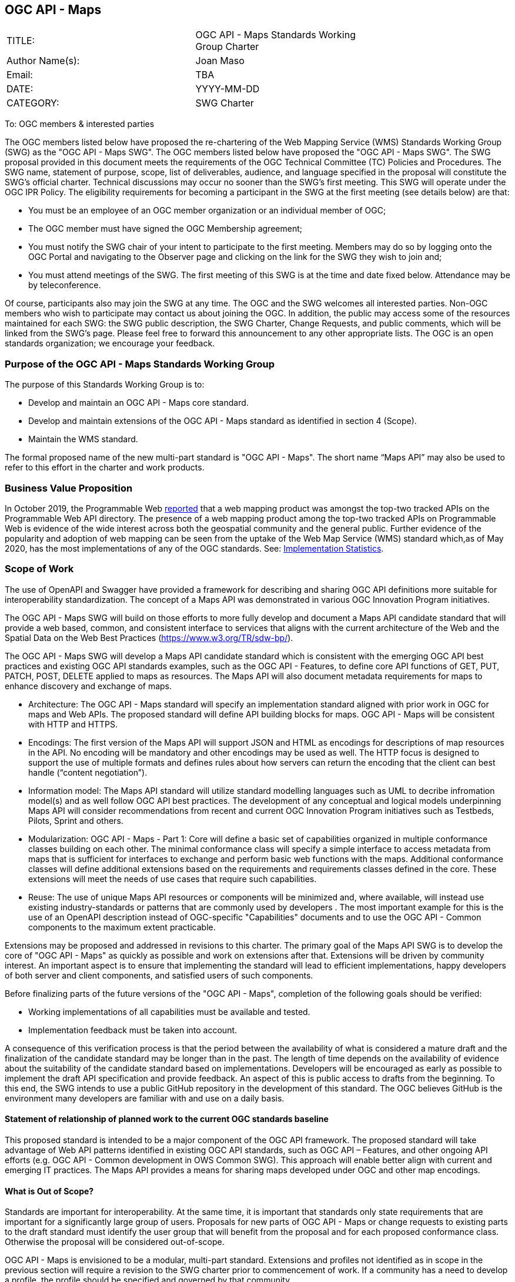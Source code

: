 :authors: Joan Maso
:authors_email: TBA
:date: YYYY-MM-DD
:title: OGC API - Maps
:swgname: OGC API - Maps
:shortname: Maps API
:resources: maps
:resource: map
:relevant_spec: OGC Web Map Service (WMS) standard
:relevant_spec_docnum:  06-042
:githubrepo: https://github.com/opengeospatial/OGC-API-Maps
:base_swg: Web Map Service (WMS) SWG
:target_start_date: July 2020
:target_end_date: December 2020
:dwg_review: Architecture DWG
:dwg_review_meeting: June 2020 Virtual OGC Members' meeting
:conveners: FirstName LastName

== {swgname}

[cols=",",width="75%",options="",align="center"]
|===
|TITLE: a| {swgname} Standards Working Group Charter
|Author Name(s): | {authors}
|Email: | {authors_email}
|DATE: | {date}
|CATEGORY: | SWG Charter
|===

To: OGC members & interested parties

The OGC members listed below have proposed the re-chartering of the Web Mapping Service (WMS) Standards Working Group (SWG) as the "OGC API - Maps SWG". The OGC members listed below have proposed the "{swgname} SWG". The SWG proposal provided in this document meets the requirements of the OGC Technical Committee (TC) Policies and Procedures.
The SWG name, statement of purpose, scope, list of deliverables, audience, and language specified in the proposal will constitute the SWG’s official charter. Technical discussions may occur no sooner than the SWG’s first meeting.
This SWG will operate under the OGC IPR Policy. The eligibility requirements for becoming a participant in the SWG at the first meeting (see details below) are that:

•	You must be an employee of an OGC member organization or an individual member of OGC;

•	The OGC member must have signed the OGC Membership agreement;

•	You must notify the SWG chair of your intent to participate to the first meeting. Members may do so by logging onto the OGC Portal and navigating to the Observer page and clicking on the link for the SWG they wish to join and;

•	You must attend meetings of the SWG. The first meeting of this SWG is at the time and date fixed below. Attendance may be by teleconference.

Of course, participants also may join the SWG at any time. The OGC and the SWG welcomes all interested parties.
Non-OGC members who wish to participate may contact us about joining the OGC. In addition, the public may access some of the resources maintained for each SWG: the SWG public description, the SWG Charter, Change Requests, and public comments, which will be linked from the SWG’s page.
Please feel free to forward this announcement to any other appropriate lists. The OGC is an open standards organization; we encourage your feedback.

=== Purpose of the {swgname} Standards Working Group

The purpose of this Standards Working Group is to:

*	Develop and maintain an {swgname} core standard.
*	Develop and maintain extensions of the {swgname} standard as identified in section 4 (Scope).
* Maintain the WMS standard.

The formal proposed name of the new multi-part standard is "{swgname}". The short name “{shortname}” may also be used to refer to this effort in the charter and work products.


=== Business Value Proposition

In October 2019, the Programmable Web https://www.programmableweb.com/news/which-are-developers-favorite-apis/research/2019/10/24[reported] that a web mapping product was amongst the top-two tracked APIs on the Programmable Web API directory. The presence of a web mapping product among the top-two tracked APIs on Programmable Web is evidence of the wide interest across both the geospatial community and the general public. Further evidence of the popularity and adoption of web mapping can be seen from the uptake of the Web Map Service (WMS) standard which,as of May 2020, has the most implementations of any of the OGC standards. See: https://www.ogc.org/resource/products/stats[Implementation Statistics].

=== Scope of Work

The use of OpenAPI and Swagger have provided a framework for describing and sharing OGC API definitions more suitable for interoperability standardization. The concept of a {shortname} was demonstrated in various OGC Innovation Program initiatives.

The {swgname} SWG will build on those efforts to more fully develop and document a {shortname} candidate standard that will provide a web based, common, and consistent interface to services that aligns with the current architecture of the Web and the Spatial Data on the Web Best Practices (https://www.w3.org/TR/sdw-bp/).

The {swgname} SWG will develop a {shortname} candidate standard which is consistent with the emerging OGC API best practices and existing OGC API standards examples, such as the OGC API - Features, to define core API functions of GET, PUT, PATCH, POST, DELETE applied to {resources} as resources. The {shortname} will also document metadata requirements for {resources} to enhance discovery and exchange of {resources}.

* Architecture: The {swgname} standard will specify an implementation standard aligned with prior work in OGC for {resources} and Web APIs. The proposed standard will define API building blocks for {resources}. {swgname} will be consistent with HTTP and HTTPS.

*	Encodings: The first version of the {shortname} will support JSON and HTML as encodings for descriptions of {resource} resources in the API. No encoding will be mandatory and other encodings may be used as well. The HTTP focus is designed to support the use of multiple formats and defines rules about how servers can return the encoding that the client can best handle (“content negotiation”).

* Information model: The {shortname} standard will utilize standard modelling languages such as UML to decribe infromation model(s) and as well follow OGC API best practices. The development of any conceptual and logical models underpinning {shortname} will consider recommendations from recent and current OGC Innovation Program initiatives such as Testbeds, Pilots, Sprint and others.

* Modularization: {swgname} - Part 1: Core will define a basic set of capabilities organized in multiple conformance classes building on each other. The minimal conformance class will specify a simple interface to access metadata from {resources} that is sufficient for interfaces to exchange and perform basic web functions with the {resources}. Additional conformance classes will define additional extensions based on the requirements and requirements classes defined in the core. These extensions will meet the needs of use cases that require such capabilities.

* Reuse: The use of unique {shortname} resources or components will be minimized and, where available, will instead use existing industry-standards or patterns that are commonly used by developers . The most important example for this is the use of an OpenAPI description instead of OGC-specific "Capabilities" documents and to use the OGC API - Common components to the maximum extent practicable.

Extensions may be proposed and addressed in revisions to this charter. The primary goal of the {shortname} SWG is to develop the core of "{swgname}" as quickly as possible and work on extensions after that. Extensions will be driven by community interest. An important aspect is to ensure that implementing the standard will lead to efficient implementations, happy developers of both server and client components, and satisfied users of such components.

Before finalizing parts of the future versions of the "{swgname}", completion of the following goals should be verified:

*	Working implementations of all capabilities must be available and tested.
*	Implementation feedback must be taken into account.

A consequence of this verification process is that the period between the availability of what is considered a mature draft and the finalization of the candidate standard may be longer than in the past. The length of time depends on the availability of evidence about the suitability of the candidate standard based on implementations. Developers will be encouraged as early as possible to implement the draft API specification and provide feedback. An aspect of this is public access to drafts from the beginning. To this end, the SWG intends to use a public GitHub repository in the development of this standard. The OGC believes GitHub is the environment many developers are familiar with and use on a daily basis.

==== Statement of relationship of planned work to the current OGC standards baseline

This proposed standard is intended to be a major component of the OGC API framework. The proposed standard will take advantage of Web API patterns identified in existing OGC API standards, such as OGC API – Features, and other ongoing API efforts (e.g. OGC API - Common development in OWS Common SWG). This approach will enable better align with current and emerging IT practices.  The {shortname} provides a means for sharing {resources} developed under OGC and other {resource} encodings.

==== What is Out of Scope?

Standards are important for interoperability. At the same time, it is important that standards only state requirements that are important for a significantly large group of users. Proposals for new parts of {swgname} or change requests to existing parts to the draft standard must identify the user group that will benefit from the proposal and for each proposed conformance class. Otherwise the proposal will be considered out-of-scope.

{swgname} is envisioned to be a modular, multi-part standard. Extensions and profiles not identified as in scope in the previous section will require a revision to the SWG charter prior to commencement of work. If a community has a need to develop a profile, the profile should be specified and governed by that community.

The basic resource described in {swgname} are {resources}. The {shortname} describes the interface and exchange of {resources}. The construction of the main components of {resources} is addressed in multiple OGC and other {resource} encoding standards.

==== Specific Contribution of Existing Work as a Starting Point

The starting point for the work will be the draft document that is currently on the proposed SWG's repository ({githubrepo}). This charter recognises the prior work done by the {base_swg}. Upon approval of this Charter, responsibility for {swgname} and WMS standards shall be transferred to the proposed {swgname} SWG. The OGC API - Maps SWG will meet with the OGC API - Tiles SWG on a regular basis.

The work shall also be based on the following specifications and by recommendations found in:

*	OGC/W3C Spatial Data Working Group on the Web Best Practices (https://www.w3.org/TR/sdw-bp/).
*	OGC Geospatial API White Paper [OGC 16-019r4].
*	OGC API - Features - Part 1: Core standard, [OGC 17-069r3].

Each of these documents recommends an emphasis on resource-oriented APIs in future OGC standards development including use of tools such as OpenAPI.

==== Is this a persistent SWG?


* [x] Yes
* [ ] No

==== When can SWG be inactivated?

The SWG can be inactivated once the final multipart standard has been developed and change requests become minimal or not applicable for consideration. The SWG can be re-activated at any time.

=== Description of Deliverables

==== Initial Deliverables

The following deliverables will result from the work of this SWG:

*	A final version of the "{swgname} - Part 1: Core" document for submission to the TC.
*	Identification of at least three prototype implementations of the core based on the standard — although more would be preferred. 
*	Zero or more additional parts as time and community interest permits.

Part 1 will cover basic capabilities to GET, PUT, PATCH, POST, and DELETE {resources} and define {resource} metadata. Capabilities for richer {resource} interfaces or extension for unique geospatial resource considerations will be specified in additional parts.

The targeted start date is in {target_start_date} once charter is approved. Formal approval of the core {shortname} is envisaged to take place nearer {target_end_date}.

==== Additional SWG Tasks

To be completed as SWG takes on new tasks.

=== IPR Policy for this SWG

* [x] RAND-Royalty Free
* [ ] RAND for fee

=== Anticipated Participants

* Geospatial resource providers.
* Developers implementing services.
* Producers of {resource} data.
* Users of geospatial resources.

=== Domain Working Group Endorsement

The {dwg_review} will review the proof-of-concept at {githubrepo} and this SWG charter. A statement of endorsement is anticipated at the  {dwg_review_meeting}.

=== Other Informative Remarks about this SWG

[loweralpha, start=1]
.	Similar or Applicable Standards Work (OGC and Elsewhere).

The following standards work may be applicable to the work of the proposed SWG:

*	17-069, OGC API - Features
*	{relevant_spec_docnum}, {relevant_spec}

Additionally, the proposed SWG will monitor other OGC API work ongoing in various Standards and Innovation Program activities.

[loweralpha, start=2]
.	Details of the First Meeting
The first meeting of the SWG will be within four weeks of approval of the SWG.

[loweralpha, start=3]
.	Projected On-going Meeting Schedule
The work of this SWG will be carried out primarily on GitHub and via email, conference calls, with potential face-to-face meetings at OGC TC meetings as agreed to by the SWG members. The teleconference calls will be scheduled as needed and posted to the OGC portal. Voting on {shortname} content will be limited to SWG members only.

[loweralpha, start=4]
.	Supporters of the Proposal (Charter Members)

The following people support this proposal and are committed to the Charter and projected meeting schedule. These members are known as SWG Founding or Charter members. The charter members agree to the SoW and IPR terms as defined in this charter. The charter members have voting rights beginning the day the SWG is officially formed. Charter Members are shown on the public SWG page.


[cols=",",width="75%",options="header",align="center"]
|===
|Name| Organization
|Joan Maso | UAB-CREAF
|Stan Tillman | Hexagon
|Satish Sankaran | Esri
|FirstName4 LastName4 | OrganizationName4
|===


[loweralpha, start=5]
.	Convener(s)

{authors}

NOTE: This template is based on the Charter of the OGC API - Styles SWG
